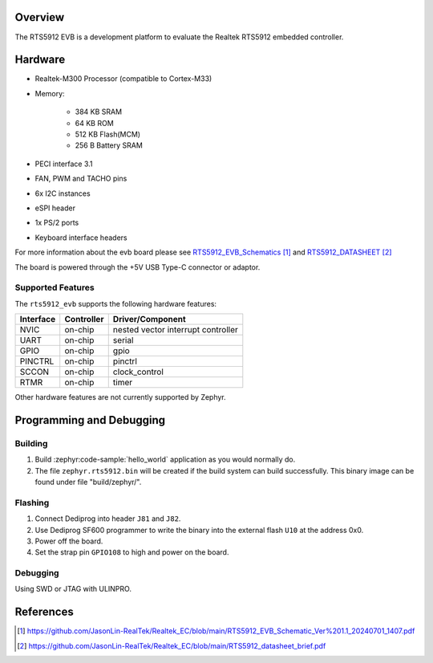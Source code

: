 .. zephyr:board:: rts5912_evb

Overview
********

The RTS5912 EVB is a development platform to evaluate the Realtek RTS5912 embedded controller.

Hardware
********

- Realtek-M300 Processor (compatible to Cortex-M33)
- Memory:

   - 384 KB SRAM
   - 64 KB ROM
   - 512 KB Flash(MCM)
   - 256 B Battery SRAM
- PECI interface 3.1
- FAN, PWM and TACHO pins
- 6x I2C instances
- eSPI header
- 1x PS/2 ports
- Keyboard interface headers

For more information about the evb board please see `RTS5912_EVB_Schematics`_ and `RTS5912_DATASHEET`_

The board is powered through the +5V USB Type-C connector or adaptor.

Supported Features
==================

The ``rts5912_evb`` supports the following hardware features:

+-----------+------------+-------------------------------------+
| Interface | Controller | Driver/Component                    |
+===========+============+=====================================+
| NVIC      | on-chip    | nested vector interrupt controller  |
+-----------+------------+-------------------------------------+
| UART      | on-chip    | serial                              |
+-----------+------------+-------------------------------------+
| GPIO      | on-chip    | gpio                                |
+-----------+------------+-------------------------------------+
| PINCTRL   | on-chip    | pinctrl                             |
+-----------+------------+-------------------------------------+
| SCCON     | on-chip    | clock_control                       |
+-----------+------------+-------------------------------------+
| RTMR      | on-chip    | timer                               |
+-----------+------------+-------------------------------------+

Other hardware features are not currently supported by Zephyr.

Programming and Debugging
*************************

Building
========

#. Build :zephyr:code-sample:`hello_world` application as you would normally do.

#. The file ``zephyr.rts5912.bin`` will be created if the build system can build successfully.
   This binary image can be found under file "build/zephyr/".

Flashing
========

#. Connect Dediprog into header ``J81`` and ``J82``.
#. Use Dediprog SF600 programmer to write the binary into the external flash ``U10`` at the address 0x0.
#. Power off the board.
#. Set the strap pin ``GPIO108`` to high and power on the board.

Debugging
=========

Using SWD or JTAG with ULINPRO.

References
**********

.. target-notes::

.. _RTS5912_EVB_Schematics:
    https://github.com/JasonLin-RealTek/Realtek_EC/blob/main/RTS5912_EVB_Schematic_Ver%201.1_20240701_1407.pdf

.. _RTS5912_DATASHEET:
   https://github.com/JasonLin-RealTek/Realtek_EC/blob/main/RTS5912_datasheet_brief.pdf
